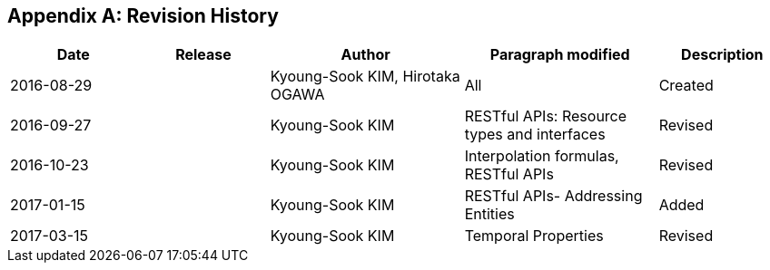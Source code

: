 [appendix]
== Revision History

[#revision_history,reftext='{table-caption} {counter:table-num}']
[cols="2,2,3,3,2",options="header"]
|===============================================================================
|Date       |Release |Author                    |Paragraph modified |Description
|2016-08-29 |   |Kyoung-Sook KIM, Hirotaka OGAWA |All     |Created
|2016-09-27 |   |Kyoung-Sook KIM |RESTful APIs: Resource types and interfaces |Revised
|2016-10-23 |   |Kyoung-Sook KIM |Interpolation formulas, RESTful APIs|Revised
|2017-01-15 |   |Kyoung-Sook KIM |RESTful APIs- Addressing Entities|Added
|2017-03-15 |   |Kyoung-Sook KIM |Temporal Properties|Revised
|===============================================================================
